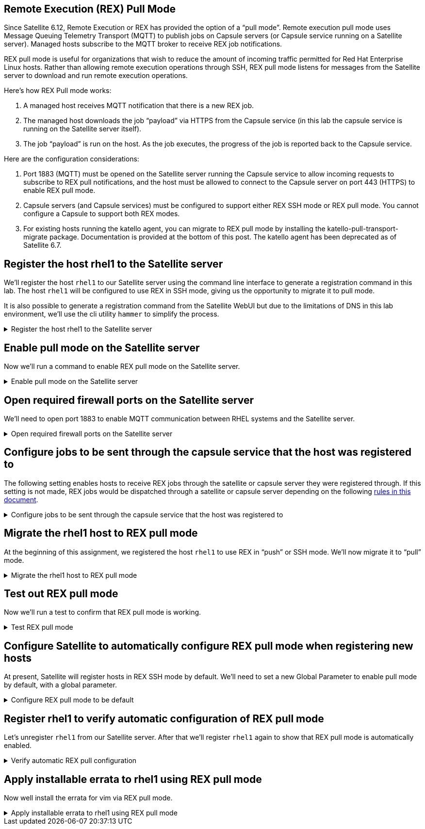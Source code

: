 == Remote Execution (REX) Pull Mode

Since Satellite 6.12, Remote Execution or REX has provided the option of
a "`pull mode`". Remote execution pull mode uses Message Queuing
Telemetry Transport (MQTT) to publish jobs on Capsule servers (or
Capsule service running on a Satellite server). Managed hosts subscribe
to the MQTT broker to receive REX job notifications.

REX pull mode is useful for organizations that wish to reduce the amount
of incoming traffic permitted for Red Hat Enterprise Linux hosts. Rather
than allowing remote execution operations through SSH, REX pull mode
listens for messages from the Satellite server to download and run
remote execution operations.

Here’s how REX Pull mode works:

[arabic]
. A managed host receives MQTT notification that there is a new REX job.
. The managed host downloads the job "`payload`" via HTTPS from the
Capsule service (in this lab the capsule service is running on the
Satellite server itself).
. The job "`payload`" is run on the host. As the job executes, the
progress of the job is reported back to the Capsule service.

Here are the configuration considerations:

[arabic]
. Port 1883 (MQTT) must be opened on the Satellite server running the
Capsule service to allow incoming requests to subscribe to REX pull
notifications, and the host must be allowed to connect to the Capsule
server on port 443 (HTTPS) to enable REX pull mode.
. Capsule servers (and Capsule services) must be configured to support
either REX SSH mode or REX pull mode. You cannot configure a Capsule to
support both REX modes.
. For existing hosts running the katello agent, you can migrate to REX
pull mode by installing the katello-pull-transport-migrate package.
Documentation is provided at the bottom of this post. The katello agent
has been deprecated as of Satellite 6.7.


== Register the host rhel1 to the Satellite server

We’ll register the host `+rhel1+` to our Satellite server using the
command line interface to generate a registration command in this lab.
The host `+rhel1+` will be configured to use REX in SSH mode, giving us
the opportunity to migrate it to pull mode.

It is also possible to generate a registration command from the
Satellite WebUI but due to the limitations of DNS in this lab
environment, we’ll use the cli utility `+hammer+` to simplify the
process.

=====
.Register the host rhel1 to the Satellite server
[%collapsible]
====
Click on `satellite.lab terminal`.

.satellite server tab
image::satellite.lab-terminal.png[satellite server tab]

Run the following command in `satellite.lab terminal`.

[source,bash,run]
----
export regscript=$(hammer host-registration generate-command --activation-key RHEL10 --setup-insights 0 --insecure 1 --force 1)
ssh -o "StrictHostKeyChecking no" root@rhel1 $regscript
----

In order to save time, the command used above creates a global
registration script that uses the RHEL10 activation key and runs it via
SSH on `+rhel1+`.

====
=====

== Enable pull mode on the Satellite server

Now we'll run a command to enable REX pull mode on the Satellite server.

=====
.Enable pull mode on the Satellite server
[%collapsible]
====

Run the command below in the `satellite.lab terminal`.

[source,bash,run]
----
satellite-installer --foreman-proxy-plugin-remote-execution-script-mode pull-mqtt
----

====
=====

== Open required firewall ports on the Satellite server

We'll need to open port 1883 to enable MQTT communication between RHEL systems and the Satellite server.

=====
.Open required firewall ports on the Satellite server
[%collapsible]
====

Open the required firewall ports with the following command in `satellite.lab terminal`.

[source,bash,run]
----
firewall-cmd --permanent --add-port="1883/tcp" && firewall-cmd --reload
----

NOTE: There is currently no support for changing this port to a
different port number.

Port 1883 is required to be open on the Satellite server to enable hosts
to subscribe to updates. That is, the RHEL hosts need to be able to tell
the Satellite server that they are listening for messages that REX jobs
are available to be run.

Upon notification that a REX job is available, the RHEL host downloads
the REX job from the Satellite server via HTTPS (port 443).

====
=====

== Configure jobs to be sent through the capsule service that the host was registered to

The following setting enables hosts to receive REX jobs through the
satellite or capsule server they were registered through. If this
setting is not made, REX jobs would be dispatched through a satellite or
capsule server depending on the following
https://access.redhat.com/documentation/en-us/red_hat_satellite/6.16/html/managing_hosts/configuring_and_setting_up_remote_jobs_managing-hosts#remote-execution-workflow_managing-hosts[rules
in this document].

=====
.Configure jobs to be sent through the capsule service that the host was registered to
[%collapsible]
====

Run the following script in `satellite.lab terminal`.

[source,bash,run]
----
tee ~/rexsetting.yml << EOF
---
- name: Configure Satellite 6.17
  hosts: localhost
  remote_user: root

  tasks:
  - name: "Set REX preferred through registered server."
    redhat.satellite.setting:
      username: "admin"
      password: "bc31c9a6-9ff0-11ec-9587-00155d1b0702"
      server_url: "https://satellite.lab"
      name: "remote_execution_prefer_registered_through_proxy"
      value: "true"
EOF
----

Run the playbook in `satellite.lab terminal`.

[source,bash,run]
----
ansible-playbook rexsetting.yml
----

====
=====

== Migrate the rhel1 host to REX pull mode

At the beginning of this assignment, we registered the host `+rhel1+` to
use REX in "`push`" or SSH mode. We’ll now migrate it to "`pull`" mode.

=====
.Migrate the rhel1 host to REX pull mode
[%collapsible]
====

In the `rhel1.lab terminal` run this command.

[source,bash,run]
----
dnf install katello-pull-transport-migrate -y
----

NOTE: The `+katello-pull-transport-migrate+` package is provided by
the `+satellite-client-6-for-rhel-9-x86_64-rpms+` repository. This repo
was added to the satellite server and enabled by the activation key in
the second task of this lab.

Check that the MQTT agent `+yggdrasild+` is running in `rhel1.lab terminal`.

[source,bash,run]
----
systemctl status yggdrasil.service
----

The output should look like the screenshot below.

.yggdrasild service
image::ygg_service.png[yggdrasild service]

====
=====

== Test out REX pull mode

Now we’ll run a test to confirm that REX pull mode is working.

=====
.Test REX pull mode
[%collapsible]
====

In `rhel1.lab terminal` run the following command to tail the `+messages+`
log file.

[source,bash,run]
----
tail -f /var/log/messages
----

Now go into the Satellite Web UI and navigate to `+All hosts+`.

.All hosts
image::allhosts.png[all hosts]

Click the checkbox for `+rhel1+`.

.rhel1
image::selectrhel1.png[rhel1]

Schedule a remote job for `+rhel1+`.

.Schedule a remote job
image::schedulerhel1.png[schedule]

In the `+Category and template menu+`, don’t change any parameters and
click next.

.Category and template
image::categoryandtemplate.png[cat]

In the `+Target hosts and inputs menu+` do the following:

[arabic]
. Enter `+uname -a+` in the `+command+` box.
. Click `+Run on selected hosts+`.

.Target hosts and inputs
image::targethostsandinputs.png[target]

The REX pull mode job will execute. Once the `+Results+` menu shows
100%, click on the `+rhel1+` tab.

The `+messages+` log file should display something similar to this.

.yggdrasild service successfully received message
image::successfulyggdrasild.png[ygg successful]

====
=====

== Configure Satellite to automatically configure REX pull mode when registering new hosts

At present, Satellite will register hosts in REX SSH mode by default.
We’ll need to set a new Global Parameter to enable pull mode by default,
with a global parameter.

=====
.Configure REX pull mode to be default
[%collapsible]
====

In the `satellite.lab terminal` run the following command.

[source,bash,run]
----
tee ~/rexdefault.yml << EOF
---
- name: Configure Satellite 6.17
  hosts: localhost
  remote_user: root

  tasks:
  - name: "Set global parameter to default REX pull mode."
    redhat.satellite.global_parameter:
      username: "admin"
      password: "bc31c9a6-9ff0-11ec-9587-00155d1b0702"
      server_url: "https://satellite.lab"
      name: "host_registration_remote_execution_pull"
      value: "true"
      parameter_type: boolean
      state: present
EOF
----

Run the playbook in the `satellite.lab terminal`.

[source,bash,run]
----
ansible-playbook rexdefault.yml
----

This playbook creates a global parameter
`+host_registration_remote_execution_pull+` with the value of `+true+`.

You can check to see this parameter was successfully created by
navigating to the `+Global Parameters+` menu.

.Global parameters
image::globalparameters.png[global params]

You can see the newly created global parameter is set.

.Global parameter set
image::rexpulltrue.png[global param set]

====
=====

== Register rhel1 to verify automatic configuration of REX pull mode

Let’s unregister `+rhel1+` from our Satellite server. After that we’ll
register `+rhel1+` again to show that REX pull mode is automatically
enabled.

=====
.Verify automatic REX pull configuration
[%collapsible]
====

Run the following
command in `satellite.lab terminal`.

[source,bash,run]
----
ssh -o "StrictHostKeyChecking no" root@rhel1 "subscription-manager unregister" && ssh -o "StrictHostKeyChecking no" root@rhel1 "dnf remove -y katello-pull-transport-migrate"
----

This command is run to remove `+rhel1+` from the satellite server so
that we can register it again to show REX pull mode is automatically
enabled.

In `satellite.lab terminal`, we’ll register `+rhel1+` to Satellite again.

[source,bash,run]
----
export regscript=$(hammer host-registration generate-command --activation-key RHEL10 --setup-insights 0 --insecure 1 --force 1)
ssh -o "StrictHostKeyChecking no" root@rhel1 $regscript
----

Here’s what the registration operation output looks like for `+rhel1+`.

.REX pull
image::rexpullrhel1auto.png[rex pull]

Notice the installation of `+yggdrasild+` components.

You can check to see if REX pull mode was successfully configured in `rhel1.lab terminal` by checking the yggdrasild demon is running.

[source,bash,run]
----
systemctl status yggdrasil.service
----

====
=====

== Apply installable errata to rhel1 using REX pull mode

Now well install the errata for vim via REX pull mode.

=====
.Apply installable errata to rhel1 using REX pull mode
[%collapsible]
====

Navigate to the `+Errata+` menu.

.Errata menu
image::erratamenubar.png[errata]

Filter for the installable errata.

.Filter for the installable errata
image::installable.png[filter]

Select the installable errata.

.Installable errata
image::selectallerrata.png[installable]

Click `+Apply errata+`.

.Apply errata
image::applyerrata.png[apply]

In the `+Apply errata+` wizard, do the following.

[arabic]
. Select `+rhel1+`.
. Click `+Next+`.

.Apply errata wizard
image::applyerratawizard.png[apply]

Click `+Confirm+`.

Click confirm to apply the errata.

To view the application of Errata in real-time, click on the host
`+rhel1+`.

.View errata application
image::viewapplicationoferratahost.png[view]

On the following page, you’ll be able to see the application process.

.Process
image::process.png[process]

To return to the job status page, click `+Back to Job+`.

.Back to job
image::backtojob.png[back to job]

When the job is complete, the page will look like this.

NOTE: Don’t wait for the updates to complete. Please advance to the
next assignment.

.Job status
image::completejobstatus.png[complete]

====
=====